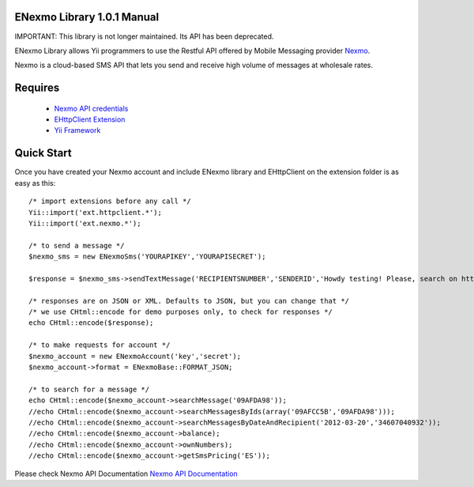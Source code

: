 =========================
ENexmo Library 1.0.1 Manual 
=========================

IMPORTANT: This library is not longer maintained. Its API has been deprecated. 

ENexmo Library allows Yii programmers to use the Restful API offered by Mobile 
Messaging provider `Nexmo <http://www.nexmo.com/index.html>`_.

Nexmo is a cloud-based SMS API that lets you send and receive high volume 
of messages at wholesale rates.


========
Requires
========

    * `Nexmo API credentials <http://dashboard.nexmo.com/register>`_
    * `EHttpClient Extension <http://www.yiiframework.com/extension/ehttpclient/>`_
    * `Yii Framework <http://www.yiiframework.com>`_

===========
Quick Start
===========

Once you have created your Nexmo account and include ENexmo library and EHttpClient
on the extension folder is as easy as this::
	
	/* import extensions before any call */
	Yii::import('ext.httpclient.*');
	Yii::import('ext.nexmo.*');

	/* to send a message */
	$nexmo_sms = new ENexmoSms('YOURAPIKEY','YOURAPISECRET');
		
	$response = $nexmo_sms->sendTextMessage('RECIPIENTSNUMBER','SENDERID','Howdy testing! Please, search on http://www.google.com.');

	/* responses are on JSON or XML. Defaults to JSON, but you can change that */
	/* we use CHtml::encode for demo purposes only, to check for responses */
	echo CHtml::encode($response);

	/* to make requests for account */
	$nexmo_account = new ENexmoAccount('key','secret');
	$nexmo_account->format = ENexmoBase::FORMAT_JSON;

	/* to search for a message */
	echo CHtml::encode($nexmo_account->searchMessage('09AFDA98'));
	//echo CHtml::encode($nexmo_account->searchMessagesByIds(array('09AFCC5B','09AFDA98')));
	//echo CHtml::encode($nexmo_account->searchMessagesByDateAndRecipient('2012-03-20','34607040932'));
	//echo CHtml::encode($nexmo_account->balance);
	//echo CHtml::encode($nexmo_account->ownNumbers);
	//echo CHtml::encode($nexmo_account->getSmsPricing('ES'));

Please check Nexmo API Documentation `Nexmo API Documentation <http://www.nexmo.com/documentation/>`_
